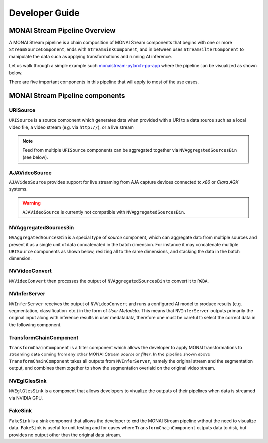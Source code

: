 ===============
Developer Guide
===============


MONAI Stream Pipeline Overview
==============================

A MONAI Stream pipeline is a chain composition of MONAI Stream components that begins with one or more 
``StreamSourceComponent``, ends with ``StreamSinkComponent``, and in between uses ``StreamFilterComponent``
to manipulate the data such as applying transformations and running AI inference.

Let us walk through a simple example such `monaistream-pytorch-pp-app <LINKREF_GITHUB_MONAISTREAM/sample/monaistream-pytorch-pp-app/main.py>`_
where the pipeline can be visualized as shown below.

.. mermaid::

  stateDiagram-v2
      NVAggregatedSourcesBin --> NVVideoConvert: BatchData Output
      NVVideoConvert --> NVInferServer: RGBA Output
      NVInferServer --> TransformChainComponent: Original Image
      NVInferServer --> TransformChainComponent: User Metadata
      TransformChainComponent --> NVEglGlesSink: <center>Selected Output Key<br>in TransformChainComponent</center>


There are five important components in this pipeline that will apply to most of the use cases.


MONAI Stream Pipeline components
================================

URISource
---------

``URISource`` is a source component which generates data when provided with a URI to a data source such as a local video file,
a video stream (e.g. via ``http://``), or a live stream.

.. note::
   
   Feed from multiple ``URISource`` components can be aggregated together via ``NVAggregatedSourcesBin`` (see below).

AJAVideoSource
--------------

``AJAVideoSource`` provides support for live streaming from AJA capture devices connected to `x86` or `Clara AGX` systems.

.. warning::
   
   ``AJAVideoSource`` is currently not compatible with ``NVAggregatedSourcesBin``.

NVAggregatedSourcesBin
----------------------

``NVAggregatedSourcesBin`` is a special type of `source` component, which can aggregate data from multiple sources
and present it as a single unit of data concatenated in the batch dimension. For instance it may concatenate multiple
``URISource`` components as shown below, resizing all to the same dimensions, and stacking the data in the batch dimension.

.. mermaid::

   stateDiagram-v2
      state "URISource" as URISource_1
      state "URISource" as URISource_2
      state NVAggregatedSourcesBin {
         URISource_1 --> BatchData
         URISource_2 --> BatchData
         BatchData --> [*]
      }

NVVideoConvert
--------------

``NVVideoConvert`` then processes the output of ``NVAggregatedSourcesBin`` to convert it to ``RGBA``.

NVInferServer
-------------

``NVInferServer`` receives the output of ``NVVideoConvert`` and runs a configured AI model to produce results (e.g. segmentation, classification, etc.)
in the form of `User Metadata`. This means that ``NVInferServer`` outputs primarily the original input along with inference results in user medatadata,
therefore one must be careful to select the correct data in the following component.

.. mermaid::

   stateDiagram-v2
      state NVInferServer {
         [*] --> Model
         Model --> Model_Output_1
         Model --> Model_Output_...
         Model --> Model_Output_N
         [*] --> [*]
         Model_Output_1 --> User_Metadata[1..N]
         Model_Output_... --> User_Metadata[1..N]
         Model_Output_N --> User_Metadata[1..N]
         User_Metadata[1..N] --> [*]
      }

TransformChainComponent
-----------------------

``TransformChainComponent`` is a filter component which allows the developer to apply MONAI transformations to streaming data coming from
any other MONAI Stream `source` or `filter`. In the pipeline shown above ``TransformChainComponent`` takes all outputs from ``NVInferServer``,
namely the original stream and the segmentation output, and combines them together to show the segmentation overlaid on the original video stream.

.. mermaid::

   stateDiagram-v2
      state TransformChainComponent {
         [*] --> Activationsd
         Activationsd --> AsDiscreted
         AsDiscreted --> AddChanneld
         AddChanneld --> AsChannelLastd
         AsChannelLastd --> ConcatItemsd
         ConcatItemsd --> Lambdad
         Lambdad --> CastToTyped
         CastToTyped --> [*]
      }

NVEglGlesSink
-------------

``NVEglGlesSink`` is a component that allows developers to visualize the outputs of their pipelines when data is streamed via NVIDIA GPU.

FakeSink
--------

``FakeSink`` is a sink component that allows the developer to end the MONAI Stream pipeline without the need to visualize data. ``FakeSink``
is useful for unit testing and for cases where ``TransformChainComponent`` outputs data to disk, but provides no output other than the original
data stream.
